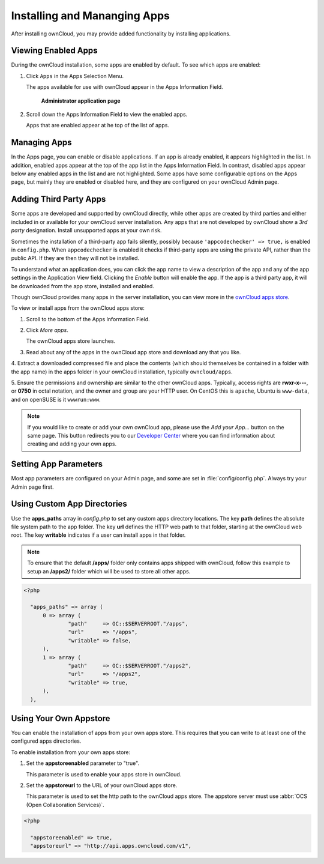 Installing and Mananging Apps
=============================

After installing ownCloud, you may provide added functionality by installing applications.

Viewing Enabled Apps
--------------------

During the ownCloud installation, some apps are enabled by default. To see which apps are enabled:

1. Click ``Apps`` in the Apps Selection Menu.

   The apps available for use with ownCloud appear in the Apps Information Field.

   .. figure:: ../images/oc_admin_app_page.png

     **Administrator application page**

2. Scroll down the Apps Information Field to view the enabled apps.

   Apps that are enabled appear at he top of the list of apps.

Managing Apps
-------------

In the Apps page, you can enable or disable applications. If an app is already enabled, it 
appears highlighted in the list.  In addition, enabled apps appear at the top of the app 
list in the Apps Information Field.  In contrast, disabled apps appear below any enabled 
apps in the list and are not highlighted. Some apps have some configurable options on the 
Apps page, but mainly they are enabled or disabled here, and they are configured on your 
ownCloud Admin page.

Adding Third Party Apps
-----------------------

Some apps are developed and supported by ownCloud directly, while other apps are created 
by third parties and either included in or available for your ownCloud server 
installation.  Any apps that are not developed by ownCloud show a *3rd party* 
designation. Install unsupported apps at your own risk.

Sometimes the installation of a third-party app fails silently, possibly because
``'appcodechecker' => true,`` is enabled in ``config.php``. When ``appcodechecker`` is 
enabled it checks if third-party apps are using the private API, rather than the public 
API. If they are then they will not be installed. 

To understand what an application does, you can click the app name to view a description 
of the app and any of the app settings in the Application View field.  Clicking the 
*Enable* button will enable the app.  If the app is a third party app, it will be 
downloaded from the app store, installed and enabled.

Though ownCloud provides many apps in the server installation, you can view  more in
the `ownCloud apps store <http://apps.owncloud.com/>`_.

To view or install apps from the ownCloud apps store:

1. Scroll to the bottom of the Apps Information Field.

2. Click *More apps*.

   The ownCloud apps store launches.

3. Read about any of the apps in the ownCloud app store and download any that you like.

4. Extract a downloaded compressed file and place the contents (which should themselves be 
contained in a folder with the app name) in the apps folder in your ownCloud 
installation, typically ``owncloud/apps``.

5. Ensure the permissions and ownership are similar to the other ownCloud apps. Typically, 
access rights are **rwxr-x---**, or **0750** in octal notation, and the owner and group 
are your HTTP user. On CentOS this is ``apache``, Ubuntu is ``www-data``, and on openSUSE 
is it ``wwwrun:www``.

.. note:: If you would like to create or add your own ownCloud app, please use the 
   *Add your App...* button on the same page. This button redirects you to our 
   `Developer Center <http://owncloud.org/dev>`_ where you can find information about 
   creating and adding your own apps.

Setting App Parameters
----------------------

Most app parameters are configured on your Admin page, and some are set in
:file:`config/config.php`. Always try your Admin page first.

Using Custom App Directories
----------------------------

Use the **apps_paths** array in `config.php` to set any custom apps directory locations. 
The key **path** defines the absolute file system path to the app folder. The key **url** 
defines the HTTP web path to that folder, starting at the ownCloud web root. The key 
**writable** indicates if a user can install apps in that folder.

.. note:: To ensure that the default **/apps/** folder only contains apps 
   shipped with ownCloud, follow this example to setup an **/apps2/** folder 
   which will be used to store all other apps.

.. code-block:: php

  <?php

    "apps_paths" => array (
        0 => array (
                "path"     => OC::$SERVERROOT."/apps",
                "url"      => "/apps",
                "writable" => false,
        ),
        1 => array (
                "path"     => OC::$SERVERROOT."/apps2",
                "url"      => "/apps2",
                "writable" => true,
        ),
    ),

Using Your Own Appstore
-----------------------

You can enable the installation of apps from your own apps store. This requires that you 
can write to at least one of the configured apps directories.

To enable installation from your own apps store:

1. Set the **appstoreenabled** parameter to "true".

   This parameter is used to enable your apps store in ownCloud.

2. Set the **appstoreurl** to the URL of your ownCloud apps store.

   This parameter is used to set the http path to the ownCloud apps store. The appstore 
   server must use :abbr:`OCS (Open Collaboration Services)`.

.. code-block:: php

  <?php

    "appstoreenabled" => true,
    "appstoreurl" => "http://api.apps.owncloud.com/v1",

    
